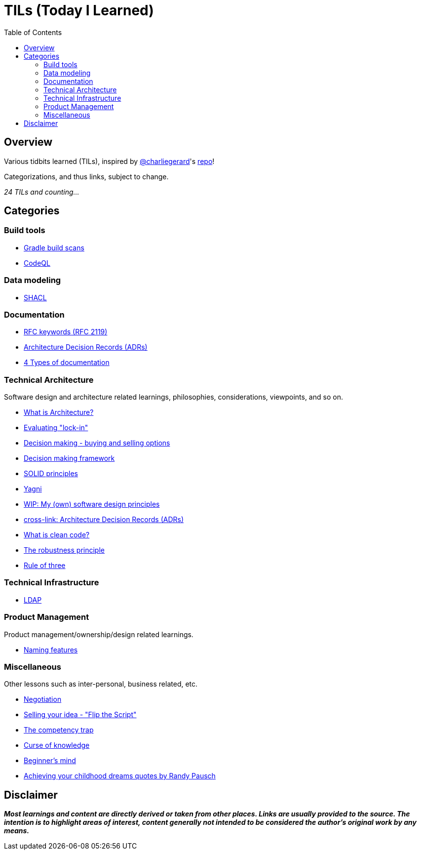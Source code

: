 = TILs (Today I Learned)
:toc:


== Overview

Various tidbits learned (TILs), inspired by https://github.com/charliegerard[@charliegerard]'s link:https://github.com/charliegerard/dev-notes[repo]!

Categorizations, and thus links, subject to change.

_24 TILs and counting..._


== Categories

=== Build tools

- link:docs/build-tools/gradle-build-scans.adoc[Gradle build scans]
- link:docs/build-tools/codeQL.adoc[CodeQL]

=== Data modeling

- link:docs/data-modeling/shacl.adoc[SHACL]

=== Documentation

- link:docs/documentation/rfc2119.adoc[RFC keywords (RFC 2119)]
- link:docs/documentation/adr.adoc[Architecture Decision Records (ADRs)]
- link:docs/documentation/4-types-of-documentation.adoc[4 Types of documentation]

=== Technical Architecture

Software design and architecture related learnings, philosophies, considerations, viewpoints, and so on.

- link:docs/tech-architecture/what-is-architecture.adoc[What is Architecture?]
- link:docs/tech-architecture/lock-in.adoc[Evaluating "lock-in"]
- link:docs/tech-architecture/decision-making-options.adoc[Decision making - buying and selling options]
- link:docs/tech-architecture/decision-framework.adoc[Decision making framework]
- link:docs/tech-architecture/solid-principles.adoc[SOLID principles]
- link:docs/tech-architecture/yagni.adoc[Yagni]
- link:docs/tech-architecture/my-software-design-principles.adoc[WIP: My (own) software design principles]
- link:docs/documentation/adr.adoc[cross-link: Architecture Decision Records (ADRs)]
- link:docs/tech-architecture/clean-code.adoc[What is clean code?]
- link:docs/tech-architecture/robustness-principle.adoc[The robustness principle]
- link:docs/tech-architecture/rule-of-three.adoc[Rule of three]

=== Technical Infrastructure

- link:docs/tech-infra/ldap.adoc[LDAP]

=== Product Management

Product management/ownership/design related learnings.

- link:docs/product-mgmt/naming-features.adoc[Naming features]

=== Miscellaneous

Other lessons such as inter-personal, business related, etc.

- link:docs/miscellaneous/negotiation.adoc[Negotiation]
- link:docs/miscellaneous/flip-the-script.adoc[Selling your idea - "Flip the Script"]
- link:docs/miscellaneous/competency-trap.adoc[The competency trap]
- link:docs/miscellaneous/curse-of-knowledge.adoc[Curse of knowledge]
- link:docs/miscellaneous/beginners-mind.adoc[Beginner's mind]
- link:docs/miscellaneous/achieving-childhood-dreams-pausch.adoc[Achieving your childhood dreams quotes by Randy Pausch]


== Disclaimer

_**Most learnings and content are directly derived or taken from other places.
Links are usually provided to the source.
The intention is to highlight areas of interest, content generally not intended to be considered the author's original work by any means.**_
